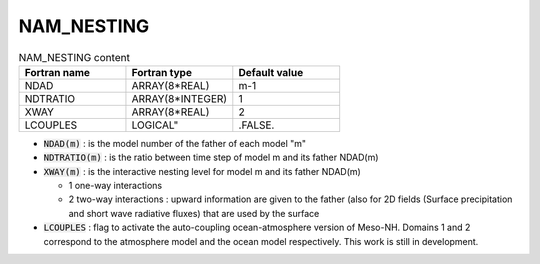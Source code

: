 .. _nam_nesting:

NAM_NESTING
-----------------------------------------------------------------------------

.. csv-table:: NAM_NESTING content
   :header: "Fortran name", "Fortran type", "Default value"
   :widths: 30, 30, 30

   "NDAD","ARRAY(8*REAL)","m-1"
   "NDTRATIO","ARRAY(8*INTEGER)","1"
   "XWAY","ARRAY(8*REAL)","2"
   "LCOUPLES",LOGICAL",".FALSE."

* :code:`NDAD(m)` : is the model number of the father of each model "m"

* :code:`NDTRATIO(m)` : is the ratio between time step of model m and its father NDAD(m)

* :code:`XWAY(m)` : is the interactive nesting level for model m and its father NDAD(m)

  * 1 one-way interactions
  * 2 two-way interactions : upward information are given to the father (also for 2D fields (Surface precipitation and short wave radiative fluxes) that are used by the surface
  
* :code:`LCOUPLES` : flag to activate the auto-coupling ocean-atmosphere version of Meso-NH. Domains 1 and 2 correspond to the atmosphere model and the ocean model respectively. This work is still in development.
